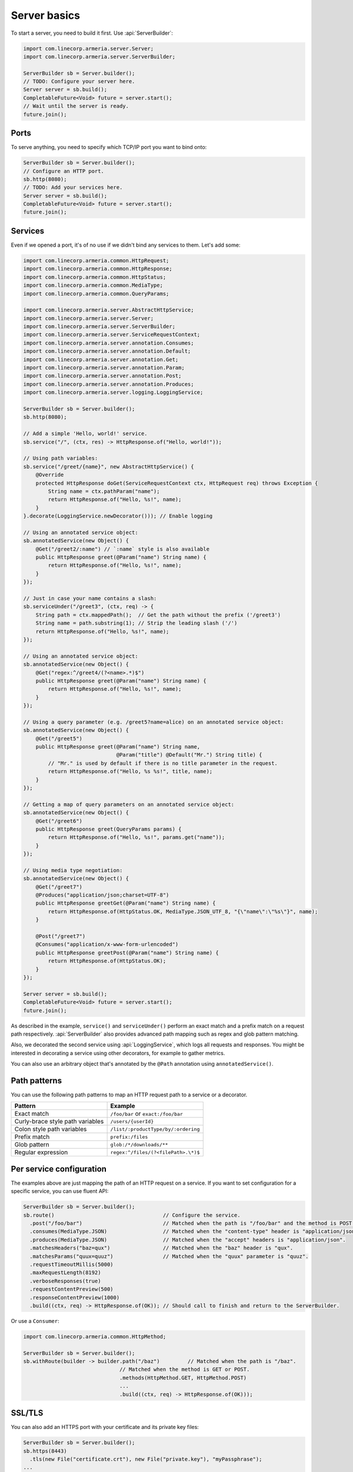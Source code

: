 .. _`a name-based virtual host`: https://en.wikipedia.org/wiki/Virtual_hosting#Name-based

.. _server-basics:

Server basics
=============

To start a server, you need to build it first. Use :api:`ServerBuilder`:

.. code-block:: java

    import com.linecorp.armeria.server.Server;
    import com.linecorp.armeria.server.ServerBuilder;

    ServerBuilder sb = Server.builder();
    // TODO: Configure your server here.
    Server server = sb.build();
    CompletableFuture<Void> future = server.start();
    // Wait until the server is ready.
    future.join();

Ports
-----

To serve anything, you need to specify which TCP/IP port you want to bind onto:

.. code-block:: java

    ServerBuilder sb = Server.builder();
    // Configure an HTTP port.
    sb.http(8080);
    // TODO: Add your services here.
    Server server = sb.build();
    CompletableFuture<Void> future = server.start();
    future.join();

Services
--------

Even if we opened a port, it's of no use if we didn't bind any services to them. Let's add some:

.. code-block:: java

    import com.linecorp.armeria.common.HttpRequest;
    import com.linecorp.armeria.common.HttpResponse;
    import com.linecorp.armeria.common.HttpStatus;
    import com.linecorp.armeria.common.MediaType;
    import com.linecorp.armeria.common.QueryParams;

    import com.linecorp.armeria.server.AbstractHttpService;
    import com.linecorp.armeria.server.Server;
    import com.linecorp.armeria.server.ServerBuilder;
    import com.linecorp.armeria.server.ServiceRequestContext;
    import com.linecorp.armeria.server.annotation.Consumes;
    import com.linecorp.armeria.server.annotation.Default;
    import com.linecorp.armeria.server.annotation.Get;
    import com.linecorp.armeria.server.annotation.Param;
    import com.linecorp.armeria.server.annotation.Post;
    import com.linecorp.armeria.server.annotation.Produces;
    import com.linecorp.armeria.server.logging.LoggingService;

    ServerBuilder sb = Server.builder();
    sb.http(8080);

    // Add a simple 'Hello, world!' service.
    sb.service("/", (ctx, res) -> HttpResponse.of("Hello, world!"));

    // Using path variables:
    sb.service("/greet/{name}", new AbstractHttpService() {
        @Override
        protected HttpResponse doGet(ServiceRequestContext ctx, HttpRequest req) throws Exception {
            String name = ctx.pathParam("name");
            return HttpResponse.of("Hello, %s!", name);
        }
    }.decorate(LoggingService.newDecorator())); // Enable logging

    // Using an annotated service object:
    sb.annotatedService(new Object() {
        @Get("/greet2/:name") // `:name` style is also available
        public HttpResponse greet(@Param("name") String name) {
            return HttpResponse.of("Hello, %s!", name);
        }
    });

    // Just in case your name contains a slash:
    sb.serviceUnder("/greet3", (ctx, req) -> {
        String path = ctx.mappedPath();  // Get the path without the prefix ('/greet3')
        String name = path.substring(1); // Strip the leading slash ('/')
        return HttpResponse.of("Hello, %s!", name);
    });

    // Using an annotated service object:
    sb.annotatedService(new Object() {
        @Get("regex:^/greet4/(?<name>.*)$")
        public HttpResponse greet(@Param("name") String name) {
            return HttpResponse.of("Hello, %s!", name);
        }
    });

    // Using a query parameter (e.g. /greet5?name=alice) on an annotated service object:
    sb.annotatedService(new Object() {
        @Get("/greet5")
        public HttpResponse greet(@Param("name") String name,
                                  @Param("title") @Default("Mr.") String title) {
            // "Mr." is used by default if there is no title parameter in the request.
            return HttpResponse.of("Hello, %s %s!", title, name);
        }
    });

    // Getting a map of query parameters on an annotated service object:
    sb.annotatedService(new Object() {
        @Get("/greet6")
        public HttpResponse greet(QueryParams params) {
            return HttpResponse.of("Hello, %s!", params.get("name"));
        }
    });

    // Using media type negotiation:
    sb.annotatedService(new Object() {
        @Get("/greet7")
        @Produces("application/json;charset=UTF-8")
        public HttpResponse greetGet(@Param("name") String name) {
            return HttpResponse.of(HttpStatus.OK, MediaType.JSON_UTF_8, "{\"name\":\"%s\"}", name);
        }

        @Post("/greet7")
        @Consumes("application/x-www-form-urlencoded")
        public HttpResponse greetPost(@Param("name") String name) {
            return HttpResponse.of(HttpStatus.OK);
        }
    });

    Server server = sb.build();
    CompletableFuture<Void> future = server.start();
    future.join();

As described in the example, ``service()`` and ``serviceUnder()`` perform an exact match and a prefix match
on a request path respectively. :api:`ServerBuilder` also provides advanced path mapping such as regex and
glob pattern matching.

Also, we decorated the second service using :api:`LoggingService`, which logs all requests and responses.
You might be interested in decorating a service using other decorators, for example to gather metrics.

You can also use an arbitrary object that's annotated by the ``@Path`` annotation using ``annotatedService()``.

Path patterns
-------------

You can use the following path patterns to map an HTTP request path to a service or a decorator.

+------------------------------------------+---------------------------------------+
| Pattern                                  | Example                               |
+==========================================+=======================================+
| Exact match                              | ``/foo/bar`` or ``exact:/foo/bar``    |
+------------------------------------------+---------------------------------------+
| Curly-brace style path variables         | ``/users/{userId}``                   |
+------------------------------------------+---------------------------------------+
| Colon style path variables               | ``/list/:productType/by/:ordering``   |
+------------------------------------------+---------------------------------------+
| Prefix match                             | ``prefix:/files``                     |
+------------------------------------------+---------------------------------------+
| Glob pattern                             | ``glob:/*/downloads/**``              |
+------------------------------------------+---------------------------------------+
| Regular expression                       | ``regex:^/files/(?<filePath>.\*)$``   |
+------------------------------------------+---------------------------------------+

Per service configuration
-------------------------

The examples above are just mapping the path of an HTTP request on a service. If you want to set configuration
for a specific service, you can use fluent API:

.. code-block:: java

    ServerBuilder sb = Server.builder();
    sb.route()                                   // Configure the service.
      .post("/foo/bar")                          // Matched when the path is "/foo/bar" and the method is POST.
      .consumes(MediaType.JSON)                  // Matched when the "content-type" header is "application/json".
      .produces(MediaType.JSON)                  // Matched when the "accept" headers is "application/json".
      .matchesHeaders("baz=qux")                 // Matched when the "baz" header is "qux".
      .matchesParams("quux=quuz")                // Matched when the "quux" parameter is "quuz".
      .requestTimeoutMillis(5000)
      .maxRequestLength(8192)
      .verboseResponses(true)
      .requestContentPreview(500)
      .responseContentPreview(1000)
      .build((ctx, req) -> HttpResponse.of(OK)); // Should call to finish and return to the ServerBuilder.

Or use a ``Consumer``:

.. code-block:: java

    import com.linecorp.armeria.common.HttpMethod;

    ServerBuilder sb = Server.builder();
    sb.withRoute(builder -> builder.path("/baz")         // Matched when the path is "/baz".
                                   // Matched when the method is GET or POST.
                                   .methods(HttpMethod.GET, HttpMethod.POST)
                                   ...
                                   .build((ctx, req) -> HttpResponse.of(OK)));

SSL/TLS
-------

You can also add an HTTPS port with your certificate and its private key files:

.. code-block:: java

    ServerBuilder sb = Server.builder();
    sb.https(8443)
      .tls(new File("certificate.crt"), new File("private.key"), "myPassphrase");
    ...


PROXY protocol
--------------

Armeria supports both text (v1) and binary (v2) versions of `PROXY protocol <https://www.haproxy.org/download/1.8/doc/proxy-protocol.txt>`_.
If your server is behind a load balancer such as `HAProxy <https://www.haproxy.org/>`_ and
`AWS ELB <https://aws.amazon.com/elasticloadbalancing/>`_, you could consider enabling the PROXY protocol:

.. code-block:: java

    import static com.linecorp.armeria.common.SessionProtocol.HTTP;
    import static com.linecorp.armeria.common.SessionProtocol.HTTPS;
    import static com.linecorp.armeria.common.SessionProtocol.PROXY;

    ServerBuilder sb = Server.builder();
    sb.port(8080, PROXY, HTTP);
    sb.port(8443, PROXY, HTTPS);
    ...


Serving HTTP and HTTPS on the same port
---------------------------------------

For whatever reason, you may have to serve both HTTP and HTTPS on the same port. Armeria is one of the few
implementations that supports port unification:

.. code-block:: java

    ServerBuilder sb = Server.builder();
    sb.port(8888, HTTP, HTTPS);
    // Enable PROXY protocol, too.
    sb.port(9999, PROXY, HTTP, HTTPS);
    ...


Virtual hosts
-------------

Use ``ServerBuilder.virtualHost(...)`` to configure `a name-based virtual host`_:

.. code-block:: java

    ServerBuilder sb = Server.builder();
    // Configure foo.com.
    sb.virtualHost("foo.com")
      .service(...)
      .tls(...)
      .and() // Configure *.bar.com.
      .virtualHost("*.bar.com")
      .service(...)
      .tls(...)
      .and() // Configure the default virtual host.
      .service(...)
      .tls(...);
    ...

.. _client_address:

Getting an IP address of a client who initiated a request
---------------------------------------------------------

You may want to get an IP address of a client who initiated a request in your service. In that case,
you can use the ``clientAddress()`` method of the :api:`ServiceRequestContext`. But you need to configure
your :api:`ServerBuilder` before doing that:

.. code-block:: java

    import com.linecorp.armeria.common.util.InetAddressPredicates;
    import com.linecorp.armeria.server.ClientAddressSource;

    ServerBuilder sb = Server.builder();

    // Configure a filter which evaluates whether an address of a remote endpoint is trusted.
    // If unspecified, no remote endpoint is trusted.
    // e.g. servers who have an IP address in 10.0.0.0/8.
    sb.clientAddressTrustedProxyFilter(InetAddressPredicates.ofCidr("10.0.0.0/8"));

    // Configure a filter which evaluates whether an address can be used as a client address.
    // If unspecified, any address would be accepted.
    // e.g. public addresses
    sb.clientAddressFilter(address -> !address.isSiteLocalAddress());

    // Configure a list of sources which are used to determine where to look for the client address,
    // in the order of preference. If unspecified, 'Forwarded', 'X-Forwarded-For' and the source address
    // of a PROXY protocol header would be used.
    sb.clientAddressSources(ClientAddressSource.ofHeader(HttpHeaderNames.FORWARDED),
                            ClientAddressSource.ofHeader(HttpHeaderNames.X_FORWARDED_FOR),
                            ClientAddressSource.ofProxyProtocol());

    // Get an IP address of a client who initiated a request.
    sb.service("/", (ctx, res) ->
            HttpResponse.of("A request was initiated by %s!", ctx.clientAddress().getHostAddress()));

See also
--------

- :ref:`server-decorator`
